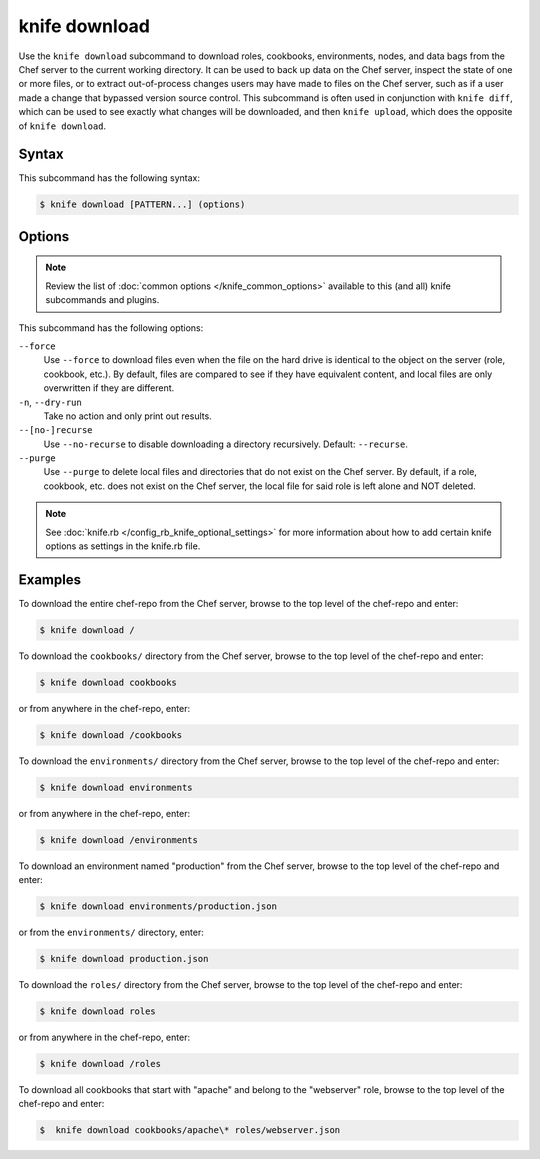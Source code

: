 

=====================================================
knife download
=====================================================

.. tag knife_download_25

Use the ``knife download`` subcommand to download roles, cookbooks, environments, nodes, and data bags from the Chef server to the current working directory. It can be used to back up data on the Chef server, inspect the state of one or more files, or to extract out-of-process changes users may have made to files on the Chef server, such as if a user made a change that bypassed version source control. This subcommand is often used in conjunction with ``knife diff``, which can be used to see exactly what changes will be downloaded, and then ``knife upload``, which does the opposite of ``knife download``.

.. end_tag

Syntax
=====================================================
.. tag knife_download_syntax

This subcommand has the following syntax:

.. code-block:: bash

   $ knife download [PATTERN...] (options)

.. end_tag

Options
=====================================================
.. note:: .. tag knife_common_see_common_options_link

          Review the list of :doc:`common options </knife_common_options>` available to this (and all) knife subcommands and plugins.

          .. end_tag

.. tag 4_3

This subcommand has the following options:

``--force``
   Use ``--force`` to download files even when the file on the hard drive is identical to the object on the server (role, cookbook, etc.). By default, files are compared to see if they have equivalent content, and local files are only overwritten if they are different.

``-n``, ``--dry-run``
   Take no action and only print out results.

``--[no-]recurse``
   Use ``--no-recurse`` to disable downloading a directory recursively. Default: ``--recurse``.

``--purge``
   Use ``--purge`` to delete local files and directories that do not exist on the Chef server. By default, if a role, cookbook, etc. does not exist on the Chef server, the local file for said role is left alone and NOT deleted.

.. end_tag

.. note:: .. tag knife_common_see_all_config_options

          See :doc:`knife.rb </config_rb_knife_optional_settings>` for more information about how to add certain knife options as settings in the knife.rb file.

          .. end_tag

Examples
=====================================================
.. tag knife_download_repository

To download the entire chef-repo from the Chef server, browse to the top level of the chef-repo and enter:

.. code-block:: bash

   $ knife download /

.. end_tag

.. tag knife_download_directory_cookbooks

To download the ``cookbooks/`` directory from the Chef server, browse to the top level of the chef-repo and enter:

.. code-block:: bash

   $ knife download cookbooks

or from anywhere in the chef-repo, enter:

.. code-block:: bash

   $ knife download /cookbooks

.. end_tag

.. tag knife_download_directory_environments

To download the ``environments/`` directory from the Chef server, browse to the top level of the chef-repo and enter:

.. code-block:: bash

   $ knife download environments

or from anywhere in the chef-repo, enter:

.. code-block:: bash

   $ knife download /environments

.. end_tag

.. tag knife_download_directory_environment

To download an environment named "production" from the Chef server, browse to the top level of the chef-repo and enter:

.. code-block:: bash

   $ knife download environments/production.json

or from the ``environments/`` directory, enter:

.. code-block:: bash

   $ knife download production.json

.. end_tag

.. tag knife_download_directory_roles

To download the ``roles/`` directory from the Chef server, browse to the top level of the chef-repo and enter:

.. code-block:: bash

   $ knife download roles

or from anywhere in the chef-repo, enter:

.. code-block:: bash

   $ knife download /roles

.. end_tag

.. tag knife_download_directory_cookbooks_and_role

To download all cookbooks that start with "apache" and belong to the "webserver" role, browse to the top level of the chef-repo and enter:

.. code-block:: bash

   $  knife download cookbooks/apache\* roles/webserver.json

.. end_tag

